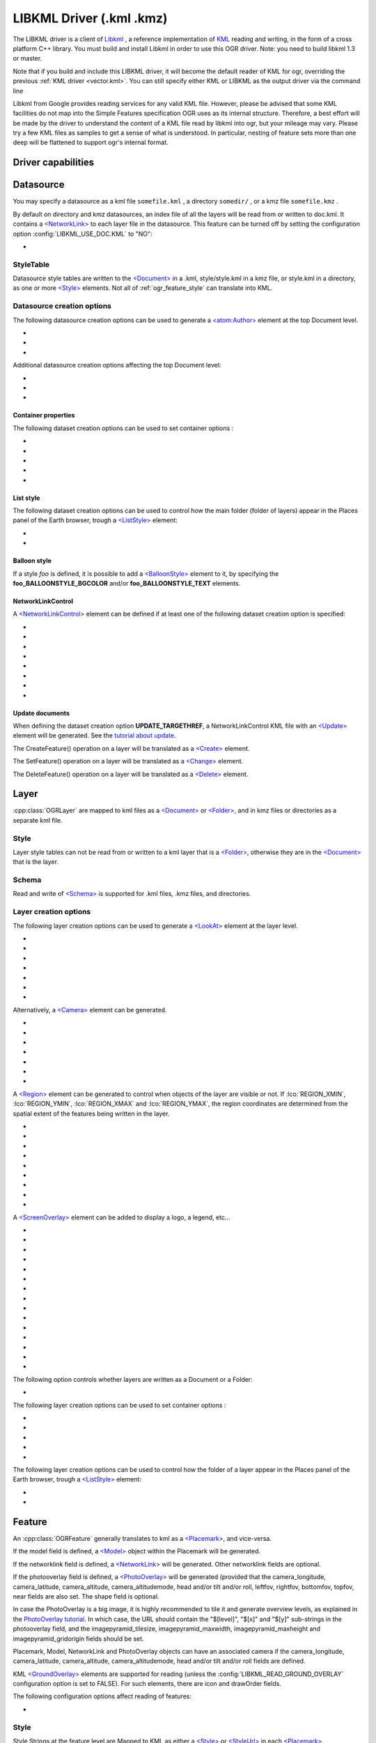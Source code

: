 .. _vector.libkml:

LIBKML Driver (.kml .kmz)
=========================

.. shortname:: LIBKML

.. build_dependencies:: libkml

The LIBKML driver is a client of
`Libkml <https://github.com/libkml/libkml>`__ , a reference
implementation of `KML <http://www.opengeospatial.org/standards/kml/>`__
reading and writing, in the form of a cross platform C++ library. You
must build and install Libkml in order to use this OGR driver. Note: you
need to build libkml 1.3 or master.

Note that if you build and include this LIBKML driver, it will become
the default reader of KML for ogr, overriding the previous :ref:`KML
driver <vector.kml>`. You can still specify either KML or LIBKML as
the output driver via the command line

Libkml from Google provides reading services for any valid KML file.
However, please be advised that some KML facilities do not map into the
Simple Features specification OGR uses as its internal structure.
Therefore, a best effort will be made by the driver to understand the
content of a KML file read by libkml into ogr, but your mileage may
vary. Please try a few KML files as samples to get a sense of what is
understood. In particular, nesting of feature sets more than one deep
will be flattened to support ogr's internal format.

Driver capabilities
-------------------

.. supports_create::

.. supports_georeferencing::

.. supports_virtualio::

Datasource
----------

You may specify a datasource
as a kml file ``somefile.kml`` , a directory ``somedir/`` , or a kmz
file ``somefile.kmz`` .

By default on directory and kmz datasources, an index file of all the
layers will be read from or written to doc.kml. It contains a
`<NetworkLink> <https://developers.google.com/kml/documentation/kmlreference#networklink>`__
to each layer file in the datasource. This feature can be turned off by
setting the configuration option :config:`LIBKML_USE_DOC.KML`
to "NO":

-  .. config:: LIBKML_USE_DOC.KML
      :choices: YES, NO
      :default: YES

      Use a ``doc.kml`` index file.


StyleTable
~~~~~~~~~~

Datasource style tables are written to the
`<Document> <https://developers.google.com/kml/documentation/kmlreference#document>`__
in a .kml, style/style.kml in a kmz file, or style.kml in a directory,
as one or more
`<Style> <https://developers.google.com/kml/documentation/kmlreference#style>`__
elements. Not all of :ref:`ogr_feature_style` can translate into
KML.

Datasource creation options
~~~~~~~~~~~~~~~~~~~~~~~~~~~

The following datasource creation options can be
used to generate a
`<atom:Author> <https://developers.google.com/kml/documentation/kmlreference#atomauthor>`__
element at the top Document level.

- .. dsco:: AUTHOR_NAME

     Specifieds the value of the ``<atom:name>`` element.

- .. dsco:: AUTHOR_URI

     Specifieds the value of the ``<atom:uri>`` element.
     It should start with ``http://`` or ``https://``

- .. dsco:: AUTHOR_EMAIL

     Specifieds the value of the ``<atom:email>`` element.
     It should include a ``@`` character.

Additional datasource creation options affecting the top Document level:

- .. dsco:: LINK

     Specifies the href of an
     `<atom:link> <https://developers.google.com/kml/documentation/kmlreference#atomlink>`__
     element at the top Document level.

- .. dsco:: PHONENUMBER

     Specifies the value of the
     `<phoneNumber> <https://developers.google.com/kml/documentation/kmlreference#phonenumber>`__
     element at the top Document level. The value must follow the syntax of
     `IETF RFC 3966 <http://tools.ietf.org/html/rfc3966>`__.

- .. dsco:: DOCUMENT_ID
     :default: root_doc
     :since: 2.2

     Specifies the id of the root <Document> node.

Container properties
^^^^^^^^^^^^^^^^^^^^

The following dataset creation options can be used to set container
options :

-  .. dsco:: NAME

      `<name> <https://developers.google.com/kml/documentation/kmlreference#name>`__
      element

-  .. dsco:: VISIBILITY

      `<visibility> <https://developers.google.com/kml/documentation/kmlreference#visibility>`__
      element

-  .. dsco:: OPEN

      `<open> <https://developers.google.com/kml/documentation/kmlreference#open>`__
      element

-  .. dsco:: SNIPPET

      `<snippet> <https://developers.google.com/kml/documentation/kmlreference#snippet>`__
      element

-  .. dsco:: DESCRIPTION

      `<description> <https://developers.google.com/kml/documentation/kmlreference#description>`__
      element

List style
^^^^^^^^^^

The following dataset creation options can be used to control how the
main folder (folder of layers) appear in the Places panel of the Earth
browser, trough a
`<ListStyle> <https://developers.google.com/kml/documentation/kmlreference#liststyle>`__
element:

-  .. dsco:: LISTSTYLE_TYPE
      :choices: check, radioFolder, checkOffOnly, checkHideChildren

      Sets the
      `<listItemType> <https://developers.google.com/kml/documentation/kmlreference#listItemType>`__
      element.

-  .. dsco:: LISTSTYLE_ICON_HREF

      URL of the icon to display for the main
      folder. Sets the href element of the
      `<ItemIcon> <https://developers.google.com/kml/documentation/kmlreference#itemicon>`__
      element.

Balloon style
^^^^^^^^^^^^^

If a style *foo* is defined, it is possible to add a
`<BalloonStyle> <https://developers.google.com/kml/documentation/kmlreference#balloonstyle>`__
element to it, by specifying the **foo_BALLOONSTYLE_BGCOLOR** and/or
**foo_BALLOONSTYLE_TEXT** elements.

NetworkLinkControl
^^^^^^^^^^^^^^^^^^

A
`<NetworkLinkControl> <https://developers.google.com/kml/documentation/kmlreference#networklinkcontrol>`__
element can be defined if at least one of the following dataset creation
option is specified:

-  .. dsco:: NLC_MINREFRESHPERIOD

      to set the
      `<minRefreshPeriod> <https://developers.google.com/kml/documentation/kmlreference#minrefreshperiod>`__
      element

-  .. dsco:: NLC_MAXSESSIONLENGTH

      to set the
      `<maxSessionLength> <https://developers.google.com/kml/documentation/kmlreference#maxsessionlength>`__
      element

-  .. dsco:: NLC_COOKIE

      to set the
      `<cookie> <https://developers.google.com/kml/documentation/kmlreference#cookie>`__
      element

-  .. dsco:: NLC_MESSAGE

      to set the
      `<message> <https://developers.google.com/kml/documentation/kmlreference#message>`__
      element

-  .. dsco:: NLC_LINKNAME

      to set the
      `<linkName> <https://developers.google.com/kml/documentation/kmlreference#linkname>`__
      element

-  .. dsco:: NLC_LINKDESCRIPTION

      to set the
      `<linkDescription> <https://developers.google.com/kml/documentation/kmlreference#linkdescription>`__
      element

-  .. dsco:: NLC_LINKSNIPPET

      to set the
      `<linkSnippet> <https://developers.google.com/kml/documentation/kmlreference#linksnippet>`__
      element

-  .. dsco:: NLC_EXPIRES

      to set the
      `<expires> <https://developers.google.com/kml/documentation/kmlreference#expires>`__
      element

Update documents
^^^^^^^^^^^^^^^^

When defining the dataset creation option **UPDATE_TARGETHREF**, a
NetworkLinkControl KML file with an
`<Update> <https://developers.google.com/kml/documentation/kmlreference#update>`__
element will be generated. See the `tutorial about
update <https://developers.google.com/kml/documentation/updates>`__.

The CreateFeature() operation on a layer will be translated as a
`<Create> <https://developers.google.com/kml/documentation/kmlreference#create>`__
element.

The SetFeature() operation on a layer will be translated as a
`<Change> <https://developers.google.com/kml/documentation/kmlreference#change>`__
element.

The DeleteFeature() operation on a layer will be translated as a
`<Delete> <https://developers.google.com/kml/documentation/kmlreference#delete>`__
element.

Layer
-----

:cpp:class:`OGRLayer` are mapped
to kml files as a
`<Document> <https://developers.google.com/kml/documentation/kmlreference#document>`__
or
`<Folder> <https://developers.google.com/kml/documentation/kmlreference#folder>`__,
and in kmz files or directories as a separate kml file.

Style
~~~~~

Layer style tables can not be read from or written to a kml layer that
is a
`<Folder> <https://developers.google.com/kml/documentation/kmlreference#folder>`__,
otherwise they are in the
`<Document> <https://developers.google.com/kml/documentation/kmlreference#document>`__
that is the layer.

Schema
~~~~~~

Read and write of
`<Schema> <https://developers.google.com/kml/documentation/kmlreference#schema>`__
is supported for .kml files, .kmz files, and directories.

Layer creation options
~~~~~~~~~~~~~~~~~~~~~~

The following layer creation options can be used
to generate a
`<LookAt> <https://developers.google.com/kml/documentation/kmlreference#lookat>`__
element at the layer level.

-  .. lco:: LOOKAT_LONGITUDE
      :required: YES

-  .. lco:: LOOKAT_LATITUDE
      :required: YES

-  .. lco:: LOOKAT_RANGE
      :required: YES

-  .. lco:: LOOKAT_HEADING
-  .. lco:: LOOKAT_TILT
-  .. lco:: LOOKAT_ALTITUDE
-  .. lco:: LOOKAT_ALTITUDEMODE

Alternatively, a
`<Camera> <https://developers.google.com/kml/documentation/kmlreference#camera>`__
element can be generated.

-  .. lco:: CAMERA_LONGITUDE
      :required: YES

-  .. lco:: CAMERA_LATITUDE
      :required: YES

-  .. lco:: CAMERA_ALTITUDE
      :required: YES

-  .. lco:: CAMERA_ALTITUDEMODE
      :required: YES

-  .. lco:: CAMERA_HEADING
-  .. lco:: CAMERA_TILT
-  .. lco:: CAMERA_ROLL

A
`<Region> <https://developers.google.com/kml/documentation/kmlreference#region>`__
element can be generated to control when objects of the layer are
visible or not. If :lco:`REGION_XMIN`, :lco:`REGION_YMIN`, :lco:`REGION_XMAX` and
:lco:`REGION_YMAX`, the region coordinates are determined from the spatial
extent of the features being written in the layer.

-  .. lco:: ADD_REGION
      :choices: YES, NO
      :default: NO

-  .. lco:: REGION_XMIN

      defines the west coordinate of the region.

-  .. lco:: REGION_YMIN

      defines the south coordinate of the region.

-  .. lco:: REGION_XMAX

      defines the east coordinate of the region.

-  .. lco:: REGION_YMAX

      defines the north coordinate of the region.

-  .. lco:: REGION_MIN_LOD_PIXELS
      :default: 256

      minimum size in pixels of the region so that it is displayed.

-  .. lco:: REGION_MAX_LOD_PIXELS
      :default: -1

      maximum size in pixels of the
      region so that it is displayed. Defaults to -1 (infinite).

-  .. lco:: REGION_MIN_FADE_EXTENT
      :default: 0

      distance over which the
      geometry fades, from fully opaque to fully transparent.

-  .. lco:: REGION_MAX_FADE_EXTENT
      :default: 0

      distance over which the
      geometry fades, from fully transparent to fully opaque.


A
`<ScreenOverlay> <https://developers.google.com/kml/documentation/kmlreference#screenoverlay>`__
element can be added to display a logo, a legend, etc...

-  .. lco:: SO_HREF
      :required: YES

      URL of the image to display.

-  .. lco:: SO_NAME
-  .. lco:: SO_DESCRIPTION
-  .. lco:: SO_OVERLAY_X
-  .. lco:: SO_OVERLAY_Y
-  .. lco:: SO_OVERLAY_XUNITS
-  .. lco:: SO_OVERLAY_YUNITS
-  .. lco:: SO_SCREEN_X
      :default: 0.05
-  .. lco:: SO_SCREEN_Y
      :default: 0.05
-  .. lco:: SO_SCREEN_XUNITS
      :default: Fraction
-  .. lco:: SO_SCREEN_YUNITS
      :default: Fraction
-  .. lco:: SO_SIZE_X
-  .. lco:: SO_SIZE_Y
-  .. lco:: SO_SIZE_XUNITS
-  .. lco:: SO_SIZE_YUNITS


The following option controls whether layers are written as a Document or a Folder:

-  .. lco:: FOLDER
      :choices: YES, NO

      By default, layers are written as
      `<Document> <https://developers.google.com/kml/documentation/kmlreference#document>`__
      elements. By setting this option to YES, it is
      also possible to write them as
      `<Folder> <https://developers.google.com/kml/documentation/kmlreference#folder>`__
      elements (only in .kml files).

The following layer creation options can be used to set container
options :

-  .. lco:: NAME

      `<name> <https://developers.google.com/kml/documentation/kmlreference#name>`__
      element

-  .. lco:: VISIBILITY

      `<visibility> <https://developers.google.com/kml/documentation/kmlreference#visibility>`__
      element

-  .. lco:: OPEN

      `<open> <https://developers.google.com/kml/documentation/kmlreference#open>`__
      element

-  .. lco:: SNIPPET

      `<snippet> <https://developers.google.com/kml/documentation/kmlreference#snippet>`__
      element

-  .. lco:: DESCRIPTION

      `<description> <https://developers.google.com/kml/documentation/kmlreference#description>`__
      element

The following layer creation options can be used to control how the
folder of a layer appear in the Places panel of the Earth browser,
trough a
`<ListStyle> <https://developers.google.com/kml/documentation/kmlreference#liststyle>`__
element:

-  .. lco:: LISTSTYLE_TYPE
      :choices: check, radioFolder, checkOffOnly, checkHideChildren

      Sets the
      `<listItemType> <https://developers.google.com/kml/documentation/kmlreference#listItemType>`__
      element.

-  .. lco:: LISTSTYLE_ICON_HREF

      URL of the icon to display for the layer
      folder. Sets the href element of the
      `<ItemIcon> <https://developers.google.com/kml/documentation/kmlreference#itemicon>`__
      element.

Feature
-------

An :cpp:class:`OGRFeature`
generally translates to kml as a
`<Placemark> <https://developers.google.com/kml/documentation/kmlreference#placemark>`__,
and vice-versa.

If the model field is defined, a
`<Model> <https://developers.google.com/kml/documentation/kmlreference#model>`__
object within the Placemark will be generated.

If the networklink field is defined, a
`<NetworkLink> <https://developers.google.com/kml/documentation/kmlreference#networklink>`__
will be generated. Other networklink fields are optional.

If the photooverlay field is defined, a
`<PhotoOverlay> <https://developers.google.com/kml/documentation/kmlreference#photooverlay>`__
will be generated (provided that the camera_longitude, camera_latitude,
camera_altitude, camera_altitudemode, head and/or tilt and/or roll,
leftfov, rightfov, bottomfov, topfov, near fields are also set. The
shape field is optional.

In case the PhotoOverlay is a big image, it is highly recommended to
tile it and generate overview levels, as explained in the `PhotoOverlay
tutorial <https://developers.google.com/kml/documentation/photos>`__. In
which case, the URL should contain the "$[level]", "$[x]" and "$[y]"
sub-strings in the photooverlay field, and the imagepyramid_tilesize,
imagepyramid_maxwidth, imagepyramid_maxheight and
imagepyramid_gridorigin fields should be set.

Placemark, Model, NetworkLink and PhotoOverlay objects can have an
associated camera if the camera_longitude, camera_latitude,
camera_altitude, camera_altitudemode, head and/or tilt and/or roll
fields are defined.

KML `<GroundOverlay> <https://developers.google.com/kml/documentation/kmlreference#groundoverlay>`__
elements are supported for reading (unless the
:config:`LIBKML_READ_GROUND_OVERLAY` configuration option is set to FALSE). For
such elements, there are icon and drawOrder fields.

The following configuration options affect reading of features:

-  .. config:: LIBKML_READ_GROUND_OVERLAY
      :choices: TRUE, FALSE
      :default: TRUE

      If ``FALSE``, skip reading GroundOverlay elements.

.. _style-1:

Style
~~~~~

Style Strings at the feature level are Mapped to KML as either a
`<Style> <https://developers.google.com/kml/documentation/kmlreference#style>`__
or
`<StyleUrl> <https://developers.google.com/kml/documentation/kmlreference#styleurl>`__
in each
`<Placemark> <https://developers.google.com/kml/documentation/kmlreference#placemark>`__.

The following configuration options affect handling of styles:

-  .. config:: LIBKML_RESOLVE_STYLE
      :choices: YES, NO

      When reading a kml feature and this option
      is set to yes, styleurls are looked up in the style
      tables and the features style string is set to the style from the table.
      This is to allow reading of shared styles by applications, like
      MapServer, that do not read style tables.

-  .. config:: LIBKML_EXTERNAL_STYLE
      :choices: YES, NO

      When reading a kml feature and this option
      is set to yes, a styleurl that is external to the
      datasource is read from disk or fetched from the server and parsed into
      the datasource style table. If the style kml can not be read or
      :config:`LIBKML_EXTERNAL_STYLE=NO` then the styleurl is copied to the
      style string.


-  .. config:: LIBKML_STYLEMAP_KEY

      When reading a kml StyleMap the default mapping is set to normal. If you
      wish to use the highlighted styles set this configuration option
      to "highlight"

When writing a kml, if there exist 2 styles of the form
"astylename_normal" and "astylename_highlight" (where astylename is any
string), then a StyleMap object will be creating from both styles and
called "astylename".

Fields
------

OGR fields (feature attributes) are mapped to kml with
`<Schema> <https://developers.google.com/kml/documentation/kmlreference#schema>`__;
and
`<SimpleData> <https://developers.google.com/kml/documentation/kmlreference#simpledata>`__,
except for some special fields as noted below.

.. note::

   It is also possible to export fields as
   `<Data> <https://developers.google.com/kml/documentation/kmlreference#data>`__
   elements using the following configuration option:

  .. config:: LIBKML_USE_SIMPLEFIELD
     :choices: YES, NO

     If ``NO``, export fields as <Data>.

A rich set of :ref:`configuration options <configoptions>` are
available to define how fields in input and output, map to a KML
`<Placemark> <https://developers.google.com/kml/documentation/kmlreference#placemark>`__.

For example, if you want a field called 'Corner Point Identifier' to map to the
`<name> <https://developers.google.com/kml/documentation/kmlreference#name>`__
tag in KML, you can set the configuration option:

.. code-block:: bash

    --config LIBKML_NAME_FIELD "Corner Point Identifier"


-  .. config:: LIBKML_NAME_FIELD
      :default: name

      Name of the string field that maps to the kml tag
      `<name> <https://developers.google.com/kml/documentation/kmlreference#name>`__.

-  .. config:: LIBKML_DESCRIPTION_FIELD
      :default: description

      Name of the string field that maps to the kml tag
      `<description> <https://developers.google.com/kml/documentation/kmlreference#description>`__.

-  .. config:: LIBKML_TIMESTAMP_FIELD
      :default: timestamp

      Name of the string/datetime/date/time field that maps to the kml tag
      `<timestamp> <https://developers.google.com/kml/documentation/kmlreference#timestamp>`__.

-  .. config:: LIBKML_BEGIN_FIELD
      :default: begin

      Name of the string/datetime/date/time field that maps to the kml tag
      `<begin> <https://developers.google.com/kml/documentation/kmlreference#begin>`__.

-  .. config:: LIBKML_END_FIELD
      :default: end

      Name of the string/datetime/date/time field that maps to the kml tag
      `<end> <https://developers.google.com/kml/documentation/kmlreference#end>`__.

-  .. config:: LIBKML_ALTITUDEMODE_FIELD
      :default: altitudeMode

      Name of the string field that maps to the kml tag
      `<altitudeMode> <https://developers.google.com/kml/documentation/kmlreference#altitudemode>`__
      or
      `<gx:altitudeMode> <https://developers.google.com/kml/documentation/kmlreference#gxaltitudemode>`__.

-  .. config:: LIBKML_TESSELLATE_FIELD
      :default: tessellate

      Name of the integer field that maps to the kml tag
      `<tessellate> <https://developers.google.com/kml/documentation/kmlreference#tessellate>`__.

-  .. config:: LIBKML_EXTRUDE_FIELD
      :default: extrude

      Name of the integer field that maps to the kml tag
      `<extrude> <https://developers.google.com/kml/documentation/kmlreference#extrude>`__.

-  .. config:: LIBKML_VISIBILITY_FIELD
      :default: visibility

      Name of the integer field that maps to the kml tag
      `<visibility> <https://developers.google.com/kml/documentation/kmlreference#visibility>`__.

-  .. config:: LIBKML_ICON_FIELD
      :default: icon

      Name of the string field that maps to the kml tag
      `<icon> <https://developers.google.com/kml/documentation/kmlreference#icon>`__.

-  .. config:: LIBKML_DRAWORDER_FIELD
      :default: drawOrder

      Name of the integer field that maps to the kml tag
      `<drawOrder> <https://developers.google.com/kml/documentation/kmlreference#draworder>`__.

-  .. config:: LIBKML_SNIPPET_FIELD
      :default: snippet

      Name of the integer field that maps to the kml tag
      `<snippet> <https://developers.google.com/kml/documentation/kmlreference#snippet>`__.

-  .. config:: LIBKML_HEADING_FIELD
      :default: heading

      Name of the real field that maps to the kml tag
      `<heading> <https://developers.google.com/kml/documentation/kmlreference#heading>`__.
      When reading, this field is present
      only if a Placemark has a Camera with a heading element.

-  .. config:: LIBKML_TILT_FIELD
      :default: tilt

      Name of the real field that maps to the kml tag
      `<tilt> <https://developers.google.com/kml/documentation/kmlreference#tilt>`__.
      When reading, this field is present only
      if a Placemark has a Camera with a tilt element.

-  .. config:: LIBKML_ROLL_FIELD
      :default: roll

      Name of the real field that maps to the kml tag
      `<roll> <https://developers.google.com/kml/documentation/kmlreference#roll>`__.
      When reading, this field is present only
      if a Placemark has a Camera with a roll element.

-  .. config:: LIBKML_MODEL_FIELD
      :default: model

      Name of the string field that can be used to define the URL of a 3D
      `<model> <https://developers.google.com/kml/documentation/kmlreference#model>`__.

-  .. config:: LIBKML_SCALE_X_FIELD
      :default: scale_x

      Name of the real field that maps to the x element of the kml tag
      `<scale> <https://developers.google.com/kml/documentation/kmlreference#scale>`__
      for a 3D model.

-  .. config:: LIBKML_SCALE_Y_FIELD
      :default: scale_y

      Name of the real field that maps to the y element of the kml tag
      `<scale> <https://developers.google.com/kml/documentation/kmlreference#scale>`__\ for
      a 3D model.

-  .. config:: LIBKML_SCALE_Z_FIELD
      :default: scale_z

      Name of the real field that maps to the z element of the kml tag
      `<scale> <https://developers.google.com/kml/documentation/kmlreference#scale>`__\ for
      a 3D model.

-  .. config:: LIBKML_NETWORKLINK_FIELD
      :default: networklink

      Name of the string field that maps to the href element of the kml tag
      `<href> <https://developers.google.com/kml/documentation/kmlreference#href>`__
      of a NetworkLink.

-  .. config:: LIBKML_NETWORKLINK_REFRESHVISIBILITY_FIELD
      :default: networklink_refreshvisibility

      Name of the integer field that maps to kml tag
      `<refreshVisibility> <https://developers.google.com/kml/documentation/kmlreference#refreshvisibility>`__
      of a NetworkLink.

-  .. config:: LIBKML_NETWORKLINK_FLYTOVIEW_FIELD
      :default: networklink_flytoview

      Name of the integer field that maps to kml tag
      `<flyToView> <https://developers.google.com/kml/documentation/kmlreference#flytoview>`__
      of a NetworkLink.

-  .. config:: LIBKML_NETWORKLINK_REFRESHMODE_FIELD
      :default: networklink_refreshmode

      Name of the string field that maps to kml tag
      `<refreshMode> <https://developers.google.com/kml/documentation/kmlreference#refreshmode>`__
      of a NetworkLink.

-  .. config:: LIBKML_NETWORKLINK_REFRESHINTERVAL_FIELD
      :default: networklink_refreshinterval

      Name of the real field that maps to kml tag
      `<refreshInterval> <https://developers.google.com/kml/documentation/kmlreference#refreshinterval>`__
      of a NetworkLink.

-  .. config:: LIBKML_NETWORKLINK_VIEWREFRESHMODE_FIELD
      :default: networklink_viewrefreshmode

      Name of the string field that maps to kml tag
      `<viewRefreshMode> <https://developers.google.com/kml/documentation/kmlreference#viewrefreshmode>`__
      of a NetworkLink.

-  .. config:: LIBKML_NETWORKLINK_VIEWREFRESHTIME_FIELD
      :default: networklink_viewrefreshtime

      Name of the real field that maps to kml tag
      `<viewRefreshTime> <https://developers.google.com/kml/documentation/kmlreference#viewrefreshtime>`__
      of a NetworkLink.

-  .. config:: LIBKML_NETWORKLINK_VIEWBOUNDSCALE_FIELD
      :default: networklink_viewboundscale

      Name of the real field that maps to kml tag
      `<viewBoundScale> <https://developers.google.com/kml/documentation/kmlreference#viewboundscale>`__
      of a NetworkLink.

-  .. config::LIBKML_NETWORKLINK_VIEWFORMAT_FIELD
      :default: networklink_viewformat

      Name of the string field that maps to kml tag
      `<viewFormat> <https://developers.google.com/kml/documentation/kmlreference#viewformat>`__
      of a NetworkLink.

-  .. config:: LIBKML_NETWORKLINK_HTTPQUERY_FIELD
      :default: networklink_httpquery

      Name of the string field that maps to kml tag
      `<httpQuery> <https://developers.google.com/kml/documentation/kmlreference#httpquery>`__
      of a NetworkLink.

-  .. config:: LIBKML_CAMERA_LONGITUDE_FIELD
      :default: camera_longitude

      Name of the real field that maps to kml tag
      `<longitude> <https://developers.google.com/kml/documentation/kmlreference#longitude>`__
      of a
      `<Camera> <https://developers.google.com/kml/documentation/kmlreference#camera>`__.

-  .. config::LIBKML_CAMERA_LATITUDE_FIELD
      :default: camera_latitude

      Name of the real field that maps to kml tag
      `<latitude> <https://developers.google.com/kml/documentation/kmlreference#latitude>`__
      of a
      `<Camera> <https://developers.google.com/kml/documentation/kmlreference#camera>`__.

-  .. config:: LIBKML_CAMERA_ALTITUDE_FIELD
      :default: camera_altitude

      Name of the real field that maps to kml tag
      `<altitude> <https://developers.google.com/kml/documentation/kmlreference#altitude>`__
      of a
      `<Camera> <https://developers.google.com/kml/documentation/kmlreference#camera>`__.

-  .. config:: LIBKML_CAMERA_ALTITUDEMODE_FIELD
      :default: camera_altitudemode

      Name of the real field that maps to kml tag
      `<altitudeMode> <https://developers.google.com/kml/documentation/kmlreference#altitudemode>`__
      of a
      `<Camera> <https://developers.google.com/kml/documentation/kmlreference#camera>`__.

-  .. config:: LIBKML_PHOTOOVERLAY_FIELD
      :default: photooverlay

      Name of the string field that maps to the href element of the kml tag
      `<href> <https://developers.google.com/kml/documentation/kmlreference#href>`__
      of a
      `<PhotoOverlay> <https://developers.google.com/kml/documentation/kmlreference#photooverlay>`__.

-  .. config:: LIBKML_LEFTFOV_FIELD
      :default: leftfov

      Name of the real field that maps to to kml tag
      `<LeftFov> <https://developers.google.com/kml/documentation/kmlreference#leftfov>`__
      of a
      `<PhotoOverlay> <https://developers.google.com/kml/documentation/kmlreference#photooverlay>`__.

-  .. config:: LIBKML_RIGHTFOV_FIELD
      :default: rightfov

      Name of the real field that maps to to kml tag
      `<RightFov> <https://developers.google.com/kml/documentation/kmlreference#rightfov>`__
      of a
      `<PhotoOverlay> <https://developers.google.com/kml/documentation/kmlreference#photooverlay>`__.

-  .. config:: LIBKML_BOTTOMFOV_FIELD
      :default: bottomfov

      Name of the real field that maps to to kml tag
      `<BottomFov> <https://developers.google.com/kml/documentation/kmlreference#bottomfov>`__
      of a
      `<PhotoOverlay> <https://developers.google.com/kml/documentation/kmlreference#photooverlay>`__.

-  .. config:: LIBKML_TOPFOV_FIELD
      :default: topfov

      Name of the real field that maps to to kml tag
      `<TopFov> <https://developers.google.com/kml/documentation/kmlreference#topfov>`__
      of a
      `<PhotoOverlay> <https://developers.google.com/kml/documentation/kmlreference#photooverlay>`__.

-  .. config:: LIBKML_NEARFOV_FIELD
      :default: near

      Name of the real field that maps to to kml tag
      `<Near> <https://developers.google.com/kml/documentation/kmlreference#leftfov>`__
      of a
      `<PhotoOverlay> <https://developers.google.com/kml/documentation/kmlreference#photooverlay>`__.

-  .. config:: LIBKML_PHOTOOVERLAY_SHAPE_FIELD
      :default: shape

      Name of the string field that maps to to kml tag
      `<shape> <https://developers.google.com/kml/documentation/kmlreference#shape>`__
      of a
      `<PhotoOverlay> <https://developers.google.com/kml/documentation/kmlreference#photooverlay>`__.

-  .. config:: LIBKML_IMAGEPYRAMID_TILESIZE
      :default: imagepyramid_tilesize

      Name of the integer field that maps to to kml tag
      `<tileSize> <https://developers.google.com/kml/documentation/kmlreference#tilesize>`__
      of a
      `<ImagePyramid> <https://developers.google.com/kml/documentation/kmlreference#imagepyramid>`__.

-  .. config:: LIBKML_IMAGEPYRAMID_MAXWIDTH
      :default: imagepyramid_maxwidth

      Name of the integer field that maps to to kml tag
      `<maxWidth> <https://developers.google.com/kml/documentation/kmlreference#maxwidth>`__
      of a
      `<ImagePyramid> <https://developers.google.com/kml/documentation/kmlreference#imagepyramid>`__.

-  .. config:: LIBKML_IMAGEPYRAMID_MAXHEIGHT
      :default: imagepyramid_maxheight

      Name of the integer field that maps to to kml tag
      `<maxHeight> <https://developers.google.com/kml/documentation/kmlreference#maxheight>`__
      of a
      `<ImagePyramid> <https://developers.google.com/kml/documentation/kmlreference#imagepyramid>`__.

-  .. config:: LIBKML_IMAGEPYRAMID_GRIDORIGIN
      :default: imagepyramid_gridorigin

      Name of the string field that maps to to kml tag
      `<gridOrigin> <https://developers.google.com/kml/documentation/kmlreference#maxheight>`__
      of a
      `<ImagePyramid> <https://developers.google.com/kml/documentation/kmlreference#imagepyramid>`__.

-  .. config:: OGR_STYLE

      string field that maps to a features style string, OGR reads this
      field if there is no style string set on the feature.

Geometry
--------

Translation of :cpp:class:`OGRGeometry` to
KML Geometry is pretty straightforward with only a couple of exceptions.
Point to
`<Point> <https://developers.google.com/kml/documentation/kmlreference#point>`__
(unless heading and/or tilt and/or roll field names are found, in which
case a
`Camera <https://developers.google.com/kml/documentation/kmlreference#camera>`__
object will be generated), LineString to
`<LineString> <https://developers.google.com/kml/documentation/kmlreference#linestring>`__,
LinearRing to
`<LinearRing> <https://developers.google.com/kml/documentation/kmlreference#linearring>`__,
and Polygon to
`<Polygon> <https://developers.google.com/kml/documentation/kmlreference#polygon>`__.
In OGR a polygon contains an array of LinearRings, the first one being
the outer ring. KML has the tags
`<outerBoundaryIs> <https://developers.google.com/kml/documentation/kmlreference#outerboundaryis>`__ and
`<innerBoundaryIs> <https://developers.google.com/kml/documentation/kmlreference#innerboundaryis>`__ to
differentiate between the two. OGR has several Multi types of geometry :
GeometryCollection, MultiPolygon, MultiPoint, and MultiLineString. When
possible, OGR will try to map
`<MultiGeometry> <https://developers.google.com/kml/documentation/kmlreference#multigeometry>`__
to the more precise OGR geometry type (MultiPoint, MultiLineString or
MultiPolygon), and default to GeometryCollection in case of mixed
content.

The following configuration options control geometry translation:

-  .. config:: LIBKML_WRAPDATELINE
      :choices: YES, NO

      Sometimes kml geometry will span the dateline, In applications like QGIS
      or MapServer this will create horizontal lines all the way around the
      globe. Setting this
      to "yes" will cause the libkml driver to split the geometry at the dateline when
      read.

VSI Virtual File System API support
-----------------------------------

The driver supports reading and writing to files managed by VSI Virtual
File System API, which include "regular" files, as well as files in the
/vsizip/ (read-write) , /vsigzip/ (read-write) , /vsicurl/ (read-only)
domains.

Writing to /dev/stdout or /vsistdout/ is also supported.

Example
-------

The following bash script will build a
:ref:`csv <vector.csv>` file and a
:ref:`vrt <vector.vrt>` file, and then translate them
to KML using :ref:`ogr2ogr` into a .kml
file with timestamps and styling.

::



   #!/bin/bash
   # Copyright (c) 2010, Brian Case
   #
   # Permission is hereby granted, free of charge, to any person obtaining a
   # copy of this software and associated documentation files (the "Software"),
   # to deal in the Software without restriction, including without limitation
   # the rights to use, copy, modify, merge, publish, distribute, sublicense,
   # and/or sell copies of the Software, and to permit persons to whom the
   # Software is furnished to do so, subject to the following conditions:
   #
   # The above copyright notice and this permission notice shall be included
   # in all copies or substantial portions of the Software.
   #
   # THE SOFTWARE IS PROVIDED "AS IS", WITHOUT WARRANTY OF ANY KIND, EXPRESS
   # OR IMPLIED, INCLUDING BUT NOT LIMITED TO THE WARRANTIES OF MERCHANTABILITY,
   # FITNESS FOR A PARTICULAR PURPOSE AND NONINFRINGEMENT. IN NO EVENT SHALL
   # THE AUTHORS OR COPYRIGHT HOLDERS BE LIABLE FOR ANY CLAIM, DAMAGES OR OTHER
   # LIABILITY, WHETHER IN AN ACTION OF CONTRACT, TORT OR OTHERWISE, ARISING
   # FROM, OUT OF OR IN CONNECTION WITH THE SOFTWARE OR THE USE OR OTHER
   # DEALINGS IN THE SOFTWARE.


   icon="http://maps.google.com/mapfiles/kml/shapes/shaded_dot.png"
   rgba33="#FF9900"
   rgba70="#FFFF00"
   rgba150="#00FF00"
   rgba300="#0000FF"
   rgba500="#9900FF"
   rgba800="#FF0000"

   function docsv {

       IFS=','

       while read Date Time Lat Lon Mag Dep
       do
           ts=$(echo $Date | sed 's:/:-:g')T${Time%%.*}Z
           rgba=""

           if [[ $rgba == "" ]] && [[ $Dep -lt 33 ]]
           then
               rgba=$rgba33
           fi

           if [[ $rgba == "" ]] && [[ $Dep -lt 70 ]]
           then
               rgba=$rgba70
           fi

           if [[ $rgba == "" ]] && [[ $Dep -lt 150 ]]
           then
               rgba=$rgba150
           fi

           if [[ $rgba == "" ]] && [[ $Dep -lt 300 ]]
           then
               rgba=$rgba300
           fi

           if [[ $rgba == "" ]] && [[ $Dep -lt 500 ]]
           then
               rgba=$rgba500
           fi

           if [[ $rgba == "" ]]
           then
               rgba=$rgba800
           fi



           style="\"SYMBOL(s:$Mag,id:\"\"$icon\"\",c:$rgba)\""

           echo $Date,$Time,$Lat,$Lon,$Mag,$Dep,$ts,"$style"
       done

   }


   wget http://neic.usgs.gov/neis/gis/qed.asc -O /dev/stdout |\
    tail -n +2 > qed.asc

   echo Date,TimeUTC,Latitude,Longitude,Magnitude,Depth,timestamp,OGR_STYLE > qed.csv

   docsv < qed.asc >> qed.csv

   cat > qed.vrt << EOF
   <OGRVRTDataSource>
       <OGRVRTLayer name="qed">
           <SrcDataSource>qed.csv</SrcDataSource>
           <GeometryType>wkbPoint</GeometryType>
           <LayerSRS>WGS84</LayerSRS>
           <GeometryField encoding="PointFromColumns" x="Longitude" y="Latitude"/>
       </OGRVRTLayer>
   </OGRVRTDataSource>

   EOF

   ogr2ogr -f libkml qed.kml qed.vrt


